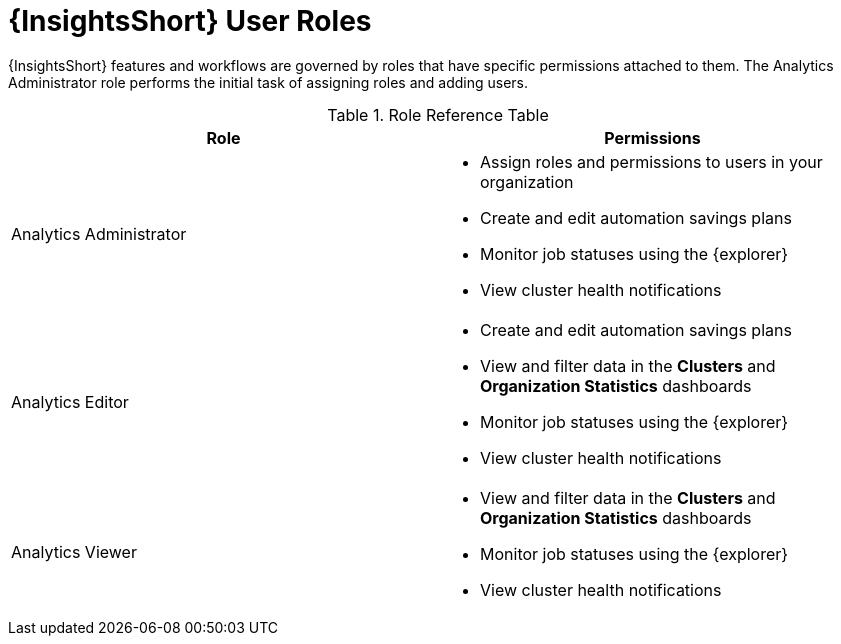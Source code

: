 [id="ref-analytics-roles_{context}"]

= {InsightsShort} User Roles

{InsightsShort} features and workflows are governed by roles that have specific permissions attached to them. The Analytics Administrator role performs the initial task of assigning roles and adding users.


.Role Reference Table
[options="header"]
|====
| Role | Permissions
| Analytics Administrator a|
* Assign roles and permissions to users in your organization
* Create and edit automation savings plans
* Monitor job statuses using the {explorer}
* View cluster health notifications
| Analytics Editor a|
* Create and edit automation savings plans
* View and filter data in the *Clusters* and *Organization Statistics* dashboards
* Monitor job statuses using the {explorer}
* View cluster health notifications
| Analytics Viewer a|
* View and filter data in the *Clusters* and *Organization Statistics* dashboards
* Monitor job statuses using the {explorer}

* View cluster health notifications
|====
